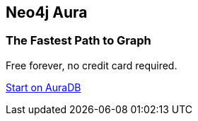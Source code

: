 [.discrete.ad.right]
== Neo4j Aura
ifdef::cta-header[]
=== {cta-header}
endif::[]
ifndef::cta-header[]
=== The Fastest Path to Graph
endif::[]
Free forever, no credit card required.

link:{aura_signup}[Start on AuraDB,role=button]
